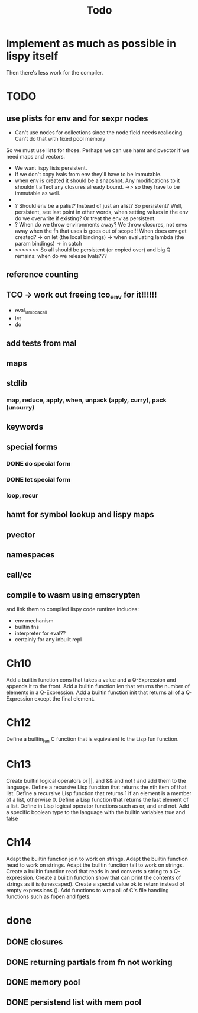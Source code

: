 #+TITLE: Todo
* Implement as much as possible in lispy itself
Then there's less work for the compiler.
* TODO
** use plists for env and for sexpr nodes
- Can't use nodes for collections since the node field needs reallocing. Can't do that with fixed pool memory
So we must use lists for those. Perhaps we can use hamt and pvector if we need maps and vectors.
- We want lispy lists persistent.
- If we don't copy lvals from env they'll have to be immutable.
- when env is created it should be a snapshot. Any modifications to it shouldn't affect any closures already bound.
  ->> so they have to be immutable as well.
-
- ? Should env be a palist? Instead of just an alist? So persistent? Well, persistent, see last point
    in other words, when setting values in the env do we overwrite if existing? Or treat the env as persistent.
- ? When do we throw environments away?
  We throw closures, not envs away when the fn that uses is goes out of scope!!!
  When does env get created?
  -> on let (the local bindings)
  -> when evaluating lambda (the param bindings)
  -> in catch
- >>>>>>> So all should be persistent (or copied over) and big Q remains: when do we release lvals???

** reference counting
** TCO -> work out freeing tco_env for it!!!!!!
- eval_lambda_call
- let
- do
** add tests from mal
** maps
** stdlib
*** map, reduce, apply, when, unpack (apply, curry), pack (uncurry)

** keywords
** special forms
*** DONE do special form
*** DONE let special form
*** loop, recur
** hamt for symbol lookup and lispy maps
** pvector
** namespaces
** call/cc
** compile to wasm using emscrypten
and link them to compiled lispy code
runtime includes:
- env mechanism
- builtin fns
- interpreter for eval??
- certainly for any inbuilt repl

* Ch10
 Add a builtin function cons that takes a value and a Q-Expression and appends it to the front.
 Add a builtin function len that returns the number of elements in a Q-Expression.
 Add a builtin function init that returns all of a Q-Expression except the final element.
* Ch12
Define a builtin_fun C function that is equivalent to the Lisp fun function.
* Ch13
Create builtin logical operators or ||, and && and not ! and add them to the language.
Define a recursive Lisp function that returns the nth item of that list.
Define a recursive Lisp function that returns 1 if an element is a member of a list, otherwise 0.
Define a Lisp function that returns the last element of a list.
Define in Lisp logical operator functions such as or, and and not.
Add a specific boolean type to the language with the builtin variables true and false
* Ch14
Adapt the builtin function join to work on strings.
Adapt the builtin function head to work on strings.
Adapt the builtin function tail to work on strings.
Create a builtin function read that reads in and converts a string to a Q-expression.
Create a builtin function show that can print the contents of strings as it is (unescaped).
Create a special value ok to return instead of empty expressions ().
Add functions to wrap all of C's file handling functions such as fopen and fgets.


* done
** DONE closures
** DONE returning partials from fn not working
** DONE memory pool
** DONE persistend list with mem pool
